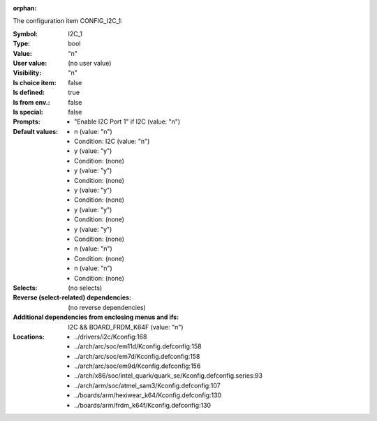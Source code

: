 :orphan:

.. title:: I2C_1

.. option:: CONFIG_I2C_1:
.. _CONFIG_I2C_1:

The configuration item CONFIG_I2C_1:

:Symbol:           I2C_1
:Type:             bool
:Value:            "n"
:User value:       (no user value)
:Visibility:       "n"
:Is choice item:   false
:Is defined:       true
:Is from env.:     false
:Is special:       false
:Prompts:

 *  "Enable I2C Port 1" if I2C (value: "n")
:Default values:

 *  n (value: "n")
 *   Condition: I2C (value: "n")
 *  y (value: "y")
 *   Condition: (none)
 *  y (value: "y")
 *   Condition: (none)
 *  y (value: "y")
 *   Condition: (none)
 *  y (value: "y")
 *   Condition: (none)
 *  y (value: "y")
 *   Condition: (none)
 *  n (value: "n")
 *   Condition: (none)
 *  n (value: "n")
 *   Condition: (none)
:Selects:
 (no selects)
:Reverse (select-related) dependencies:
 (no reverse dependencies)
:Additional dependencies from enclosing menus and ifs:
 I2C && BOARD_FRDM_K64F (value: "n")
:Locations:
 * ../drivers/i2c/Kconfig:168
 * ../arch/arc/soc/em11d/Kconfig.defconfig:158
 * ../arch/arc/soc/em7d/Kconfig.defconfig:158
 * ../arch/arc/soc/em9d/Kconfig.defconfig:156
 * ../arch/x86/soc/intel_quark/quark_se/Kconfig.defconfig.series:93
 * ../arch/arm/soc/atmel_sam3/Kconfig.defconfig:107
 * ../boards/arm/hexiwear_k64/Kconfig.defconfig:130
 * ../boards/arm/frdm_k64f/Kconfig.defconfig:130